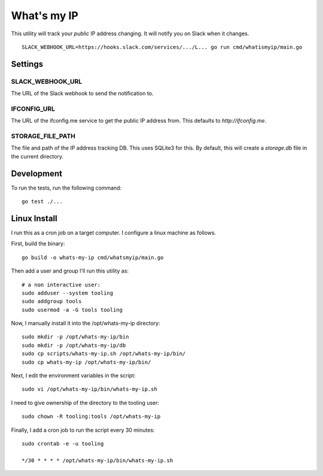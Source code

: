 What's my IP
============

This utility will track your *public* IP address changing. It will notify you
on Slack when it changes.

::

    SLACK_WEBHOOK_URL=https://hooks.slack.com/services/.../L... go run cmd/whatismyip/main.go

Settings
--------

SLACK_WEBHOOK_URL
~~~~~~~~~~~~~~~~~

The URL of the Slack webhook to send the notification to.

IFCONFIG_URL
~~~~~~~~~~~~

The URL of the ifconfig.me service to get the public IP address from. This
defaults to `http://ifconfig.me`.

STORAGE_FILE_PATH
~~~~~~~~~~~~~~~~~

The file and path of the IP address tracking DB. This uses SQLite3 for this. By
default, this will create a `storage.db` file in the current directory.


Development
-----------

To run the tests, run the following command:

::

    go test ./...


Linux Install
-------------

I run this as a cron job on a target computer. I configure a linux machine as
follows.

First, build the binary::

    go build -o whats-my-ip cmd/whatsmyip/main.go

Then add a user and group I'll run this utility as::

    # a non interactive user:
    sudo adduser --system tooling
    sudo addgroup tools
    sudo usermod -a -G tools tooling

Now, I manually install it into the /opt/whats-my-ip directory::

    sudo mkdir -p /opt/whats-my-ip/bin
    sudo mkdir -p /opt/whats-my-ip/db
    sudo cp scripts/whats-my-ip.sh /opt/whats-my-ip/bin/
    sudo cp whats-my-ip /opt/whats-my-ip/bin/

Next, I edit the environment variables in the script::

    sudo vi /opt/whats-my-ip/bin/whats-my-ip.sh

I need to give ownership of the directory to the tooling user::

    sudo chown -R tooling:tools /opt/whats-my-ip

Finally, I add a cron job to run the script every 30 minutes::

    sudo crontab -e -u tooling

    */30 * * * * /opt/whats-my-ip/bin/whats-my-ip.sh

